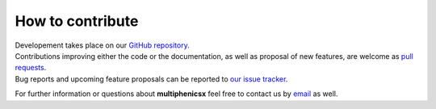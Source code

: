 How to contribute
=================
.. meta::
    :description lang=en:
        multiphenicsx developement takes place on GitHub. Contributions and proposal of new features are welcome.
        Feel free to contact us by email for further information.

.. image:: _static/images/github-logo.png
    :target: https://github.com/multiphenics/multiphenicsx
    :height: 80px
    :width: 80px
    :alt: Go to repository on GitHub
.. image:: _static/images/email.png
    :target: mailto:francesco.ballarin@unicatt.it
    :height: 80px
    :width: 80px
    :alt: Contact us via email

| Developement takes place on our `GitHub repository <https://github.com/multiphenics/multiphenicsx>`__.
| Contributions improving either the code or the documentation, as well as proposal of new features, are welcome as `pull requests <https://github.com/multiphenics/multiphenicsx/pulls>`__.
| Bug reports and upcoming feature proposals can be reported to `our issue tracker <https://github.com/multiphenics/multiphenicsx/issues>`__.

For further information or questions about **multiphenicsx** feel free to contact us by `email <mailto:francesco.ballarin@unicatt.it>`__ as well.

